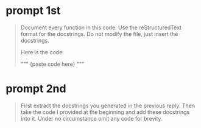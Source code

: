 #+tags: prompt,

* prompt 1st
#+begin_quote
Document every function in this code.
Use the reStructuredText format for the docstrings.
Do not modify the file, just insert the docstrings.

Here is the code:

"""
{paste code here}
"""
#+end_quote

* prompt 2nd
#+begin_quote
First extract the docstrings you generated in the previous reply.
Then take the code  I provided at the beginning and add these docstrings into it.
Under no circumstance omit any code for brevity.
#+end_quote
